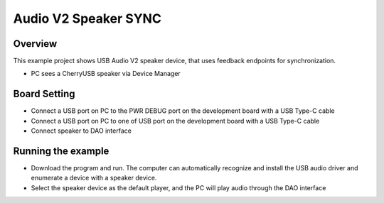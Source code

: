 .. _audio_v2_speaker_sync:

Audio V2 Speaker SYNC
==========================================

Overview
--------

This example project shows USB Audio V2 speaker device, that uses feedback endpoints for synchronization.

- PC sees a CherryUSB speaker via Device Manager

Board Setting
-------------

- Connect a USB port on PC to the PWR DEBUG port on the development board with a USB Type-C cable

- Connect a USB port on PC to one of USB port on the development board with a USB Type-C cable

- Connect speaker to DAO interface

Running the example
-------------------

- Download the program and run. The computer can automatically recognize and install the USB audio driver and enumerate a device with a speaker device.

- Select the speaker device as the default player, and the PC will play audio through the DAO interface
